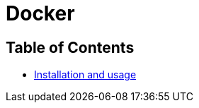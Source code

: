 = Docker

== Table of Contents

* link:installation_and_usage/main.adoc[Installation and usage]
// * xref:main.adoc#docker[Docker]
// * xref:why_docker/main.adoc[Why Docker]
